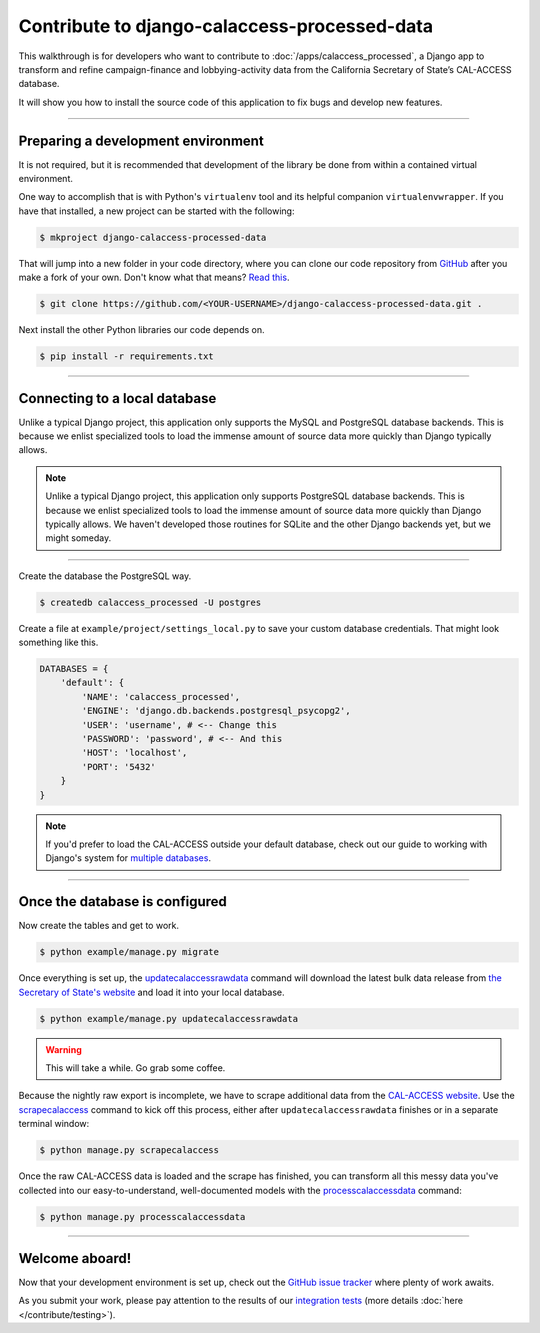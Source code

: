 Contribute to django-calaccess-processed-data
=============================================

This walkthrough is for developers who want to contribute to :doc:`/apps/calaccess_processed`, a Django app to transform and refine campaign-finance and lobbying-activity data from the California Secretary of State’s CAL-ACCESS database.

It will show you how to install the source code of this application to fix bugs and develop new features.

---------------


Preparing a development environment
-----------------------------------

It is not required, but it is recommended that development of the library be
done from within a contained virtual environment.

One way to accomplish that is with Python's ``virtualenv`` tool and its helpful companion ``virtualenvwrapper``.
If you have that installed, a new project can be started with the following:

.. code-block:: bash

    $ mkproject django-calaccess-processed-data

That will jump into a new folder in your code directory, where you can clone our
code repository from GitHub_ after you make a fork of your own. Don't know what that means? `Read this`_.

.. code-block:: bash

    $ git clone https://github.com/<YOUR-USERNAME>/django-calaccess-processed-data.git .

Next install the other Python libraries our code depends on.

.. code-block:: bash

    $ pip install -r requirements.txt

---------------


Connecting to a local database
------------------------------

Unlike a typical Django project, this application only supports the MySQL and
PostgreSQL database backends. This is because we enlist specialized tools to load
the immense amount of source data more quickly than Django typically allows.

.. note::

    Unlike a typical Django project, this application only supports PostgreSQL database backends. This is because we enlist specialized tools to load the immense amount of source data more quickly than Django typically allows. We haven't developed those routines for SQLite and the other Django backends yet, but we might someday.

~~~~~~~~~~~~

Create the database the PostgreSQL way.

.. code-block:: bash

    $ createdb calaccess_processed -U postgres

Create a file at ``example/project/settings_local.py`` to save your custom database credentials. That might look something like this.

.. code-block:: python

    DATABASES = {
        'default': {
            'NAME': 'calaccess_processed',
            'ENGINE': 'django.db.backends.postgresql_psycopg2',
            'USER': 'username', # <-- Change this
            'PASSWORD': 'password', # <-- And this
            'HOST': 'localhost',
            'PORT': '5432'
        }
    }

.. note::

    If you'd prefer to load the CAL-ACCESS outside your default database, check out our guide to working with Django's system for `multiple databases`_.

---------------


Once the database is configured
-------------------------------

Now create the tables and get to work.

.. code-block:: bash

    $ python example/manage.py migrate

Once everything is set up, the updatecalaccessrawdata_ command will download the latest
bulk data release from `the Secretary of State's website <http://www.sos.ca.gov/campaign-lobbying/cal-access-resources/raw-data-campaign-finance-and-lobbying-activity/>`_ and load it into your local database.

.. code-block:: bash

    $ python example/manage.py updatecalaccessrawdata

.. warning::

    This will take a while. Go grab some coffee.

Because the nightly raw export is incomplete, we have to scrape additional data from the `CAL-ACCESS website`_. Use the scrapecalaccess_ command to kick off this process, either after ``updatecalaccessrawdata`` finishes or in a separate terminal window:

.. code-block:: sh

    $ python manage.py scrapecalaccess

Once the raw CAL-ACCESS data is loaded and the scrape has finished, you can transform all this messy data you've collected into our easy-to-understand, well-documented models with the processcalaccessdata_ command:

.. code-block:: bash

    $ python manage.py processcalaccessdata


---------------

Welcome aboard!
---------------

Now that your development environment is set up, check out the `GitHub issue tracker`_ where plenty of work awaits.

As you submit your work, please pay attention to the results of our `integration tests`_ (more details :doc:`here </contribute/testing>`).



.. _GitHub: https://github.com/california-civic-data-coalition/django-calaccess-raw-data
.. _Read this: https://guides.github.com/activities/forking/
.. _the Secretary of State's website: http://www.sos.ca.gov/campaign-lobbying/cal-access-resources/raw-data-campaign-finance-and-lobbying-activity/
.. _official PostgreSQL documentation: https://wiki.postgresql.org/wiki/Detailed_installation_guides
.. _multiple databases: /faq.html#do-i-have-to-load-the-cal-access-data-into-my-default-database
.. _updatecalaccessrawdata: /apps/calaccess_raw/managementcommands.html#updatecalaccessrawdata
.. _scrapecalaccess: /apps/calaccess_scraped/managementcommands.html#scrapecalaccess
.. _processcalaccessdata: /apps/calaccess_processed/managementcommands.html#_processcalaccessdata
.. _CAL-ACCESS website: http://cal-access.sos.ca.gov/Campaign/
.. _Github issue tracker: https://github.com/california-civic-data-coalition/django-calaccess-processed-data/issues
.. _integration tests: https://travis-ci.org/california-civic-data-coalition/django-calaccess-raw-data